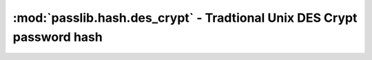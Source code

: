 =======================================================================
:mod:`passlib.hash.des_crypt` - Tradtional Unix DES Crypt password hash
=======================================================================

.. module:: passlib.hash.des_crypt
    :synopsis: Traditional Unix (DES) Crypt

.. todo::

    write documentation
